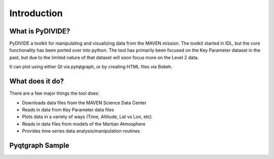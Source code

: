 Introduction
===================


What is PyDIVIDE?
------------------

PyDIVIDE a toolkit for manipulating and visualizing data from the MAVEN mission.  The toolkit started in IDL, but the core functionality has been ported over into python. 
The tool has primarily been focused on the Key Parameter dataset in the past, but due to the limited nature of that dataset will soon focus more on the Level 2 data.  

It can plot using either Qt via pytqtgraph, or by creating HTML files via Bokeh.  


What does it do?
-------------------

There are a few major things the tool does:

* Downloads data files from the MAVEN Science Data Center 
* Reads in data from Key Parameter data files 
* Plots data in a variety of ways (Time, Altitude, Lat vs Lon, etc)
* Reads in data files from models of the Martian Atmosphere
* Provides time series data analysis/manipulation routines


Pyqtgraph Sample
-----------------

.. image:: _images/sample.png

   
   